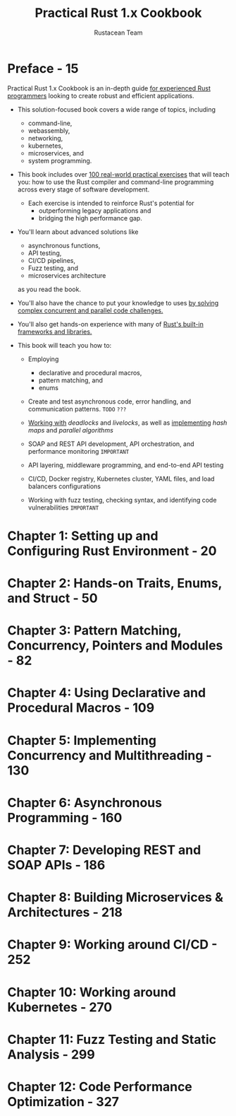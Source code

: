 #+TITLE: Practical Rust 1.x Cookbook
#+VERSION: 2023
#+AUTHOR: Rustacean Team
#+STARTUP: entitiespretty
#+STARTUP: indent
#+STARTUP: overview

* Preface - 15
Practical Rust 1.x Cookbook is an in-depth guide _for experienced Rust
programmers_ looking to create robust and efficient applications.

- This solution-focused book covers a wide range of topics, including
  * command-line,
  * webassembly,
  * networking,
  * kubernetes,
  * microservices, and
  * system programming.

- This book includes over _100 real-world practical exercises_ that will teach
  you:
  how to use the Rust compiler and command-line programming across every stage of
  software development.

  * Each exercise is intended to reinforce Rust's potential for
    + outperforming legacy applications and
    + bridging the high performance gap.

- You'll learn about advanced solutions like
  * asynchronous functions,
  * API testing,
  * CI/CD pipelines,
  * Fuzz testing, and
  * microservices architecture
  as you read the book.

- You'll also have the chance to put your knowledge to uses
  _by solving complex concurrent and parallel code challenges._

- You'll also get hands-on experience with many of
  _Rust's built-in frameworks and libraries._

- This book will teach you how to:
  * Employing
    + declarative and procedural macros,
    + pattern matching, and
    + enums

  * Create and test asynchronous code,
    error handling, and
    communication patterns. =TODO= =???=

  * _Working with_ /deadlocks/ and /livelocks/, as well as
    _implementing_ /hash maps/ and /parallel algorithms/

  * SOAP and REST API development,
    API orchestration, and
    performance monitoring =IMPORTANT=

  * API layering,
    middleware programming, and
    end-to-end API testing

  * CI/CD,
    Docker registry,
    Kubernetes cluster,
    YAML files,
    and
    load balancers configurations

  * Working with
    fuzz testing,
    checking syntax, and
    identifying code vulnerabilities =IMPORTANT=

* Chapter 1: Setting up and Configuring Rust Environment - 20
* Chapter 2: Hands-on Traits, Enums, and Struct - 50
* Chapter 3: Pattern Matching, Concurrency, Pointers and Modules - 82
* Chapter 4: Using Declarative and Procedural Macros - 109
* Chapter 5: Implementing Concurrency and Multithreading - 130
* Chapter 6: Asynchronous Programming - 160
* Chapter 7: Developing REST and SOAP APIs - 186
* Chapter 8: Building Microservices & Architectures - 218
* Chapter 9: Working around CI/CD - 252
* Chapter 10: Working around Kubernetes - 270
* Chapter 11: Fuzz Testing and Static Analysis - 299
* Chapter 12: Code Performance Optimization - 327

